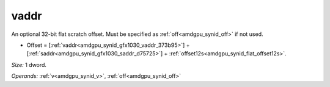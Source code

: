 ..
    **************************************************
    *                                                *
    *   Automatically generated file, do not edit!   *
    *                                                *
    **************************************************

.. _amdgpu_synid_gfx1030_vaddr_373b95:

vaddr
=====

An optional 32-bit flat scratch offset. Must be specified as :ref:`off<amdgpu_synid_off>` if not used.

* Offset = [:ref:`vaddr<amdgpu_synid_gfx1030_vaddr_373b95>`] + [:ref:`saddr<amdgpu_synid_gfx1030_saddr_d75725>`] + :ref:`offset12s<amdgpu_synid_flat_offset12s>`.

*Size:* 1 dword.

*Operands:* :ref:`v<amdgpu_synid_v>`, :ref:`off<amdgpu_synid_off>`
